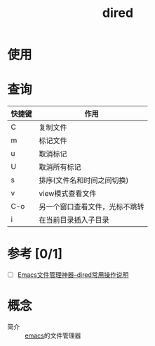 :PROPERTIES:
:ID:       7acbcaf4-e3bf-4f47-90e8-192b0ab7311e
:END:
#+title: dired
#+LAST_MODIFIED: 2025-03-18 21:00:36

* 使用



* 查询
|--------+--------------------------------|
| 快捷键 | 作用                           |
|--------+--------------------------------|
| C      | 复制文件                       |
| m      | 标记文件                       |
| u      | 取消标记                       |
| U      | 取消所有标记                   |
| s      | 排序(文件名和时间之间切换)     |
| v      | view模式查看文件               |
| C-o    | 另一个窗口查看文件，光标不跳转 |
| i      | 在当前目录插入子目录           |
|--------+--------------------------------|


* 参考 [0/1]
- [ ] [[http://blog.lujun9972.win/blog/2016/12/10/emacs%E6%96%87%E4%BB%B6%E7%AE%A1%E7%90%86%E7%A5%9E%E5%99%A8--dired%E5%B8%B8%E7%94%A8%E6%93%8D%E4%BD%9C%E8%AF%B4%E6%98%8E/][Emacs文件管理神器--dired常用操作说明]]


* 概念
- 简介 :: [[id:42689b29-37d3-457a-be3a-be8d83cfaf74][emacs]]的文件管理器
